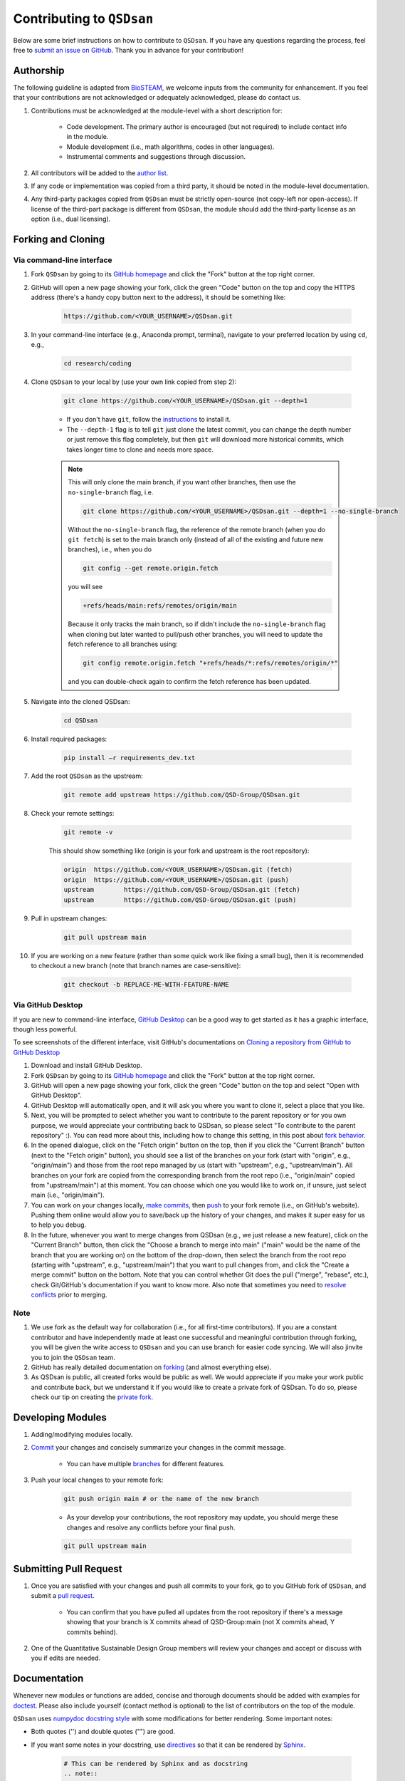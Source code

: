 Contributing to ``QSDsan``
==========================

Below are some brief instructions on how to contribute to ``QSDsan``. If you have any questions regarding the process, feel free to `submit an issue on GitHub <https://github.com/QSD-Group/QSDsan/issues>`_. Thank you in advance for your contribution!

Authorship
----------
The following guideline is adapted from `BioSTEAM <https://biosteam.readthedocs.io/en/latest/CONTRIBUTING.html#authorship>`_, we welcome inputs from the community for enhancement. If you feel that your contributions are not acknowledged or adequately acknowledged, please do contact us.

#. Contributions must be acknowledged at the module-level with a short description for:

	- Code development. The primary author is encouraged (but not required) to include contact info in the module.
	- Module development (i.e., math algorithms, codes in other languages).
	- Instrumental comments and suggestions through discussion.

#. All contributors will be added to the `author list <https://qsdsan.readthedocs.io/en/latest/AUTHORS.html>`_.

#. If any code or implementation was copied from a third party, it should be noted in the module-level documentation.

#. Any third-party packages copied from ``QSDsan`` must be strictly open-source (not copy-left nor open-access). If license of the third-part package is different from ``QSDsan``, the module should add the third-party license as an option (i.e., dual licensing).


Forking and Cloning
-------------------

Via command-line interface
^^^^^^^^^^^^^^^^^^^^^^^^^^

#. Fork ``QSDsan`` by going to its `GitHub homepage <https://github.com/QSD-Group/QSDsan>`_ and click the "Fork" button at the top right corner.

#. GitHub will open a new page showing your fork, click the green "Code" button on the top and copy the HTTPS address (there's a handy copy button next to the address), it should be something like:

	.. code:: bash

	    https://github.com/<YOUR_USERNAME>/QSDsan.git


#. In your command-line interface (e.g., Anaconda prompt, terminal), navigate to your preferred location by using ``cd``, e.g.,

	.. code:: bash

	    cd research/coding


#. Clone ``QSDsan`` to your local by (use your own link copied from step 2):

	.. code:: bash

	    git clone https://github.com/<YOUR_USERNAME>/QSDsan.git --depth=1

	- If you don't have ``git``, follow the `instructions <https://git-scm.com/book/en/v2/Getting-Started-Installing-Git>`_ to install it.
	- The ``--depth-1`` flag is to tell ``git`` just clone the latest commit, you can change the depth number or just remove this flag completely, but then ``git`` will download more historical commits, which takes longer time to clone and needs more space.

	.. note::
	 	
	 	This will only clone the main branch, if you want other branches, then use the ``no-single-branch`` flag, i.e.

		.. code:: bash

		    git clone https://github.com/<YOUR_USERNAME>/QSDsan.git --depth=1 --no-single-branch

		Without the ``no-single-branch`` flag, the reference of the remote branch (when you do ``git fetch``) is set to the main branch only (instead of all of the existing and future new branches), i.e., when you do

		.. code:: bash

		    git config --get remote.origin.fetch

		you will see

		.. code:: bash

		    +refs/heads/main:refs/remotes/origin/main

		Because it only tracks the main branch, so if didn't include the ``no-single-branch`` flag when cloning but later wanted to pull/push other branches, you will need to update the fetch reference to all branches using:


		.. code:: bash

		    git config remote.origin.fetch "+refs/heads/*:refs/remotes/origin/*"

		and you can double-check again to confirm the fetch reference has been updated.

#. Navigate into the cloned QSDsan:

	.. code:: bash

	    cd QSDsan

#. Install required packages:

	.. code:: bash

	    pip install –r requirements_dev.txt


#. Add the root ``QSDsan`` as the upstream:

	.. code:: bash

	    git remote add upstream https://github.com/QSD-Group/QSDsan.git

#. Check your remote settings:

	.. code:: bash

	    git remote -v

	This should show something like (origin is your fork and upstream is the root repository):

	.. code:: bash

		origin	https://github.com/<YOUR_USERNAME>/QSDsan.git (fetch)
		origin	https://github.com/<YOUR_USERNAME>/QSDsan.git (push)
		upstream	https://github.com/QSD-Group/QSDsan.git (fetch)
		upstream	https://github.com/QSD-Group/QSDsan.git (push)

#. Pull in upstream changes:

	.. code:: bash

	    git pull upstream main

#. If you are working on a new feature (rather than some quick work like fixing a small bug), then it is recommended to checkout a new branch (note that branch names are case-sensitive):

	.. code:: bash

	    git checkout -b REPLACE-ME-WITH-FEATURE-NAME


Via GitHub Desktop
^^^^^^^^^^^^^^^^^^

If you are new to command-line interface, `GitHub Desktop <https://desktop.github.com/>`_ can be a good way to get started as it has a graphic interface, though less powerful.

To see screenshots of the different interface, visit GitHub's documentations on `Cloning a repository from GitHub to GitHub Desktop <https://docs.github.com/en/desktop/contributing-and-collaborating-using-github-desktop/adding-and-cloning-repositories/cloning-a-repository-from-github-to-github-desktop>`_

#. Download and install GitHub Desktop.

#. Fork ``QSDsan`` by going to its `GitHub homepage <https://github.com/QSD-Group/QSDsan>`_ and click the "Fork" button at the top right corner.

#. GitHub will open a new page showing your fork, click the green "Code" button on the top and select "Open with GitHub Desktop".

#. GitHub Desktop will automatically open, and it will ask you where you want to clone it, select a place that you like.

#. Next, you will be prompted to select whether you want to contribute to the parent repository or for you own purpose, we would appreciate your contributing back to QSDsan, so please select "To contribute to the parent repository" :). You can read more about this, including how to change this setting, in this post about `fork behavior <https://docs.github.com/en/desktop/contributing-and-collaborating-using-github-desktop/adding-and-cloning-repositories/cloning-and-forking-repositories-from-github-desktop#managing-fork-behavior>`_.

#. In the opened dialogue, click on the "Fetch origin" button on the top, then if you click the "Current Branch" button (next to the "Fetch origin" button), you should see a list of the branches on your fork (start with "origin", e.g., "origin/main") and those from the root repo managed by us (start with "upstream", e.g., "upstream/main"). All branches on your fork are copied from the corresponding branch from the root repo (i.e., "origin/main" copied from "upstream/main") at this moment. You can choose which one you would like to work on, if unsure, just select main (i.e., "origin/main").

#. You can work on your changes locally, `make commits <https://docs.github.com/en/desktop/contributing-and-collaborating-using-github-desktop/making-changes-in-a-branch/committing-and-reviewing-changes-to-your-project>`_, then `push <https://docs.github.com/en/desktop/contributing-and-collaborating-using-github-desktop/making-changes-in-a-branch/pushing-changes-to-github>`_ to your fork remote (i.e., on GitHub's website). Pushing them online would allow you to save/back up the history of your changes, and makes it super easy for us to help you debug.

#. In the future, whenever you want to merge changes from QSDsan (e.g., we just release a new feature), click on the "Current Branch" button, then click the "Choose a branch to merge into main" ("main" would be the name of the branch that you are working on) on the bottom of the drop-down, then select the branch from the root repo (starting with "upstream", e.g., "upstream/main") that you want to pull changes from, and click the "Create a merge commit" button on the bottom. Note that you can control whether Git does the pull ("merge", "rebase", etc.), check Git/GitHub's documentation if you want to know more. Also note that sometimes you need to `resolve conflicts <https://docs.github.com/en/pull-requests/collaborating-with-pull-requests/addressing-merge-conflicts/resolving-a-merge-conflict-on-github>`_ prior to merging.


Note
^^^^
#. We use fork as the default way for collaboration (i.e., for all first-time contributors). If you are a constant contributor and have independently made at least one successful and meaningful contribution through forking, you will be given the write access to ``QSDsan`` and you can use branch for easier code syncing. We will also jinvite you to join the ``QSDsan`` team.
#. GitHub has really detailed documentation on `forking <https://docs.github.com/en/github/getting-started-with-github/fork-a-repo>`_ (and almost everything else).
#. As QSDsan is public, all created forks would be public as well. We would appreciate if you make your work public and contribute back, but we understand it if you would like to create a private fork of QSDsan. To do so, please check our tip on creating the `private fork <https://qsdsan.readthedocs.io/en/latest/FAQ.html#private-fork>`_.


Developing Modules
------------------
#. Adding/modifying modules locally.

#. `Commit <https://git-scm.com/docs/git-commit>`_ your changes and concisely summarize your changes in the commit message.

	- You can have multiple `branches <https://git-scm.com/book/en/v2/Git-Branching-Basic-Branching-and-Merging>`_ for different features.

#. Push your local changes to your remote fork:

	.. code:: bash

	    git push origin main # or the name of the new branch

	- As your develop your contributions, the root repository may update, you should merge these changes and resolve any conflicts before your final push.

	.. code:: bash

	    git pull upstream main


Submitting Pull Request
-----------------------
#. Once you are satisfied with your changes and push all commits to your fork, go to you GitHub fork of ``QSDsan``, and submit a `pull request <https://docs.github.com/en/github/collaborating-with-issues-and-pull-requests/creating-a-pull-request>`_.

	- You can confirm that you have pulled all updates from the root repository if there's a message showing that your branch is X commits ahead of QSD-Group:main (not X commits ahead, Y commits behind).

#. One of the Quantitative Sustainable Design Group members will review your changes and accept or discuss with you if edits are needed.


Documentation
-------------
Whenever new modules or functions are added, concise and thorough documents should be added with examples for `doctest`_. Please also include yourself (contact method is optional) to the list of contributors on the top of the module.

``QSDsan`` uses `numpydoc docstring style <https://numpydoc.readthedocs.io/en/latest/format.html>`_ with some modifications for better rendering. Some important notes:

- Both quotes ('') and double quotes ("") are good.
- If you want some notes in your docstring, use `directives <https://docutils.sourceforge.io/docs/ref/rst/directives.html>`_ so that it can be rendered by `Sphinx <https://www.sphinx-doc.org/en/master/>`_.
	
	.. code::

		# This can be rendered by Sphinx and as docstring
		.. note::

			Something to notes.

			[1] If you need to have a numbered list, be careful about line-wrapping and indentation.
			The start of the second line should align with the number, not the first character after the number. 

			[2] Second point.

		# This won't be rendered by Sphinx
		Notes
		-----

		# This can be rendered by Sphinx but won't be recognized as docstring
		Note
		----

- Use directives like ``:class:`package.class``` and ``:func:`class.function``` to indicate classes and functions, this will automatically add links to the corresponding documents.

	- Use single back ticks (``) in error messages and warnings since directives won't be rendered.

- If you want to refer to documents of other internal modules or external packages, please include it in the "See Also" section (refer to :class:`qsdsan.sanunits.AnaerobicDigestion` and :class:`qsdsan.Component` as examples).
- Here is a great `memo on reStructuredText and Sphinx <https://rest-sphinx-memo.readthedocs.io/en/latest/>`_.


Most of the documentations will be automatically generated through `Sphinx's autodoc extension <https://www.sphinx-doc.org/en/master/usage/extensions/autodoc.html>`_. If your contribution involves new classes or modules, please add a new .rst file in docs/source/. and add it to the appropriate section in the ``index.rst`` file. You can refer to any of the existing files for examples.


We recommend generating the documentation locally prior to push to GitHub/send in the pull request to make sure links, formatting, etc. are working properly. This `YouTube video <https://www.youtube.com/watch?v=oJsUvBQyHBs>`_ provides a good walk-through example/demonstration.


Tutorials are prepared in `Jupyter Notebook <https://jupyter.org/>`_ and potential contributors are encouraged to use the `templates <https://github.com/QSD-Group/QSDsan/tree/main/docs/source/for_developers>`_ which includes proper license and contribution information.


Testing
-------
``QSDsan`` uses `AppVeyor <https://www.appveyor.com/>`_ to test all pushes and pull requests. A pull request will only be accepted when:

#. Meaningful contributions have been made.
#. The branch has no conflicts with the root repository.
#. All tests have been passed.

You can run the test locally using `pytest <https://docs.pytest.org/en/6.2.x/>`_:

	.. code:: bash

	    python3 -m pytest

This runs all tests under the QSDsan/tests directory as well as all examples in the documentation through `doctest`_. Test results will be similar to the screenshot below, where a green dot indicates the test has been successfully passed and a red F indicates a failure. The number of dots and Fs indicate how many test functions or doctests are run for each moduel. Detailed error traceback on each failed test will be listed to help you fix the bug.

.. figure:: ../../docs/source/images/pytest.png
   :width: 600
   :align: center


.. Links
.. _doctest: https://docs.python.org/3/library/doctest.html